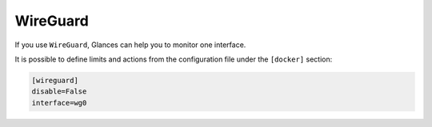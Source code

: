 .. _wireguard:

WireGuard
======

If you use ``WireGuard``, Glances can help you to monitor one interface.


.. image:: ../_static/wireguard.png

It is possible to define limits and actions from the configuration file
under the ``[docker]`` section:

.. code-block:: ini

    [wireguard]
    disable=False
    interface=wg0

